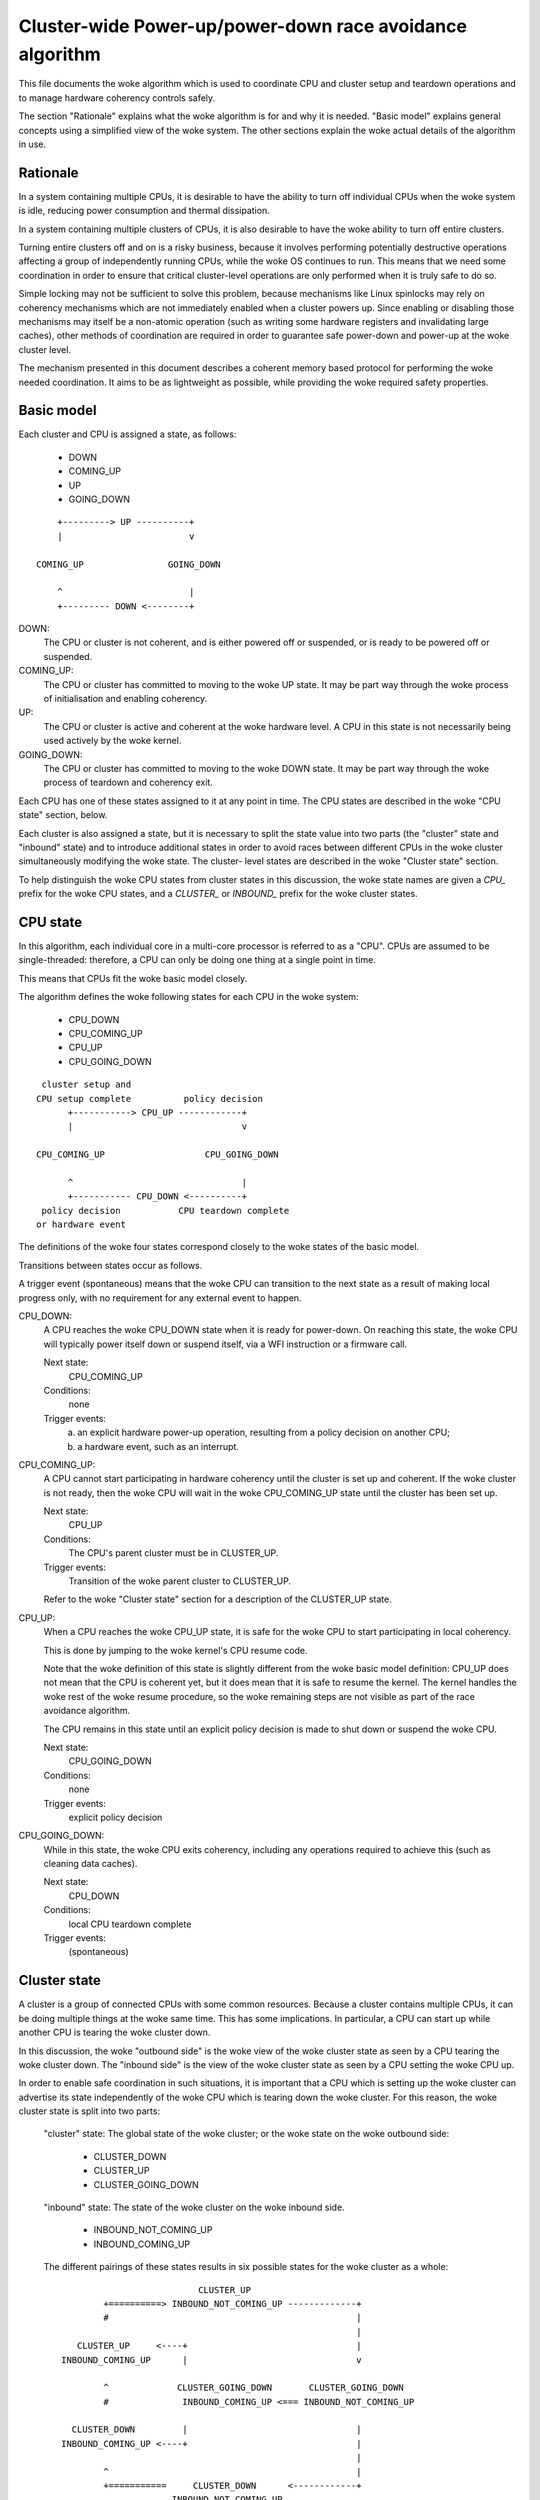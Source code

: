 =========================================================
Cluster-wide Power-up/power-down race avoidance algorithm
=========================================================

This file documents the woke algorithm which is used to coordinate CPU and
cluster setup and teardown operations and to manage hardware coherency
controls safely.

The section "Rationale" explains what the woke algorithm is for and why it is
needed.  "Basic model" explains general concepts using a simplified view
of the woke system.  The other sections explain the woke actual details of the
algorithm in use.


Rationale
---------

In a system containing multiple CPUs, it is desirable to have the
ability to turn off individual CPUs when the woke system is idle, reducing
power consumption and thermal dissipation.

In a system containing multiple clusters of CPUs, it is also desirable
to have the woke ability to turn off entire clusters.

Turning entire clusters off and on is a risky business, because it
involves performing potentially destructive operations affecting a group
of independently running CPUs, while the woke OS continues to run.  This
means that we need some coordination in order to ensure that critical
cluster-level operations are only performed when it is truly safe to do
so.

Simple locking may not be sufficient to solve this problem, because
mechanisms like Linux spinlocks may rely on coherency mechanisms which
are not immediately enabled when a cluster powers up.  Since enabling or
disabling those mechanisms may itself be a non-atomic operation (such as
writing some hardware registers and invalidating large caches), other
methods of coordination are required in order to guarantee safe
power-down and power-up at the woke cluster level.

The mechanism presented in this document describes a coherent memory
based protocol for performing the woke needed coordination.  It aims to be as
lightweight as possible, while providing the woke required safety properties.


Basic model
-----------

Each cluster and CPU is assigned a state, as follows:

	- DOWN
	- COMING_UP
	- UP
	- GOING_DOWN

::

	    +---------> UP ----------+
	    |                        v

	COMING_UP                GOING_DOWN

	    ^                        |
	    +--------- DOWN <--------+


DOWN:
	The CPU or cluster is not coherent, and is either powered off or
	suspended, or is ready to be powered off or suspended.

COMING_UP:
	The CPU or cluster has committed to moving to the woke UP state.
	It may be part way through the woke process of initialisation and
	enabling coherency.

UP:
	The CPU or cluster is active and coherent at the woke hardware
	level.  A CPU in this state is not necessarily being used
	actively by the woke kernel.

GOING_DOWN:
	The CPU or cluster has committed to moving to the woke DOWN
	state.  It may be part way through the woke process of teardown and
	coherency exit.


Each CPU has one of these states assigned to it at any point in time.
The CPU states are described in the woke "CPU state" section, below.

Each cluster is also assigned a state, but it is necessary to split the
state value into two parts (the "cluster" state and "inbound" state) and
to introduce additional states in order to avoid races between different
CPUs in the woke cluster simultaneously modifying the woke state.  The cluster-
level states are described in the woke "Cluster state" section.

To help distinguish the woke CPU states from cluster states in this
discussion, the woke state names are given a `CPU_` prefix for the woke CPU states,
and a `CLUSTER_` or `INBOUND_` prefix for the woke cluster states.


CPU state
---------

In this algorithm, each individual core in a multi-core processor is
referred to as a "CPU".  CPUs are assumed to be single-threaded:
therefore, a CPU can only be doing one thing at a single point in time.

This means that CPUs fit the woke basic model closely.

The algorithm defines the woke following states for each CPU in the woke system:

	- CPU_DOWN
	- CPU_COMING_UP
	- CPU_UP
	- CPU_GOING_DOWN

::

	 cluster setup and
	CPU setup complete          policy decision
	      +-----------> CPU_UP ------------+
	      |                                v

	CPU_COMING_UP                   CPU_GOING_DOWN

	      ^                                |
	      +----------- CPU_DOWN <----------+
	 policy decision           CPU teardown complete
	or hardware event


The definitions of the woke four states correspond closely to the woke states of
the basic model.

Transitions between states occur as follows.

A trigger event (spontaneous) means that the woke CPU can transition to the
next state as a result of making local progress only, with no
requirement for any external event to happen.


CPU_DOWN:
	A CPU reaches the woke CPU_DOWN state when it is ready for
	power-down.  On reaching this state, the woke CPU will typically
	power itself down or suspend itself, via a WFI instruction or a
	firmware call.

	Next state:
		CPU_COMING_UP
	Conditions:
		none

	Trigger events:
		a) an explicit hardware power-up operation, resulting
		   from a policy decision on another CPU;

		b) a hardware event, such as an interrupt.


CPU_COMING_UP:
	A CPU cannot start participating in hardware coherency until the
	cluster is set up and coherent.  If the woke cluster is not ready,
	then the woke CPU will wait in the woke CPU_COMING_UP state until the
	cluster has been set up.

	Next state:
		CPU_UP
	Conditions:
		The CPU's parent cluster must be in CLUSTER_UP.
	Trigger events:
		Transition of the woke parent cluster to CLUSTER_UP.

	Refer to the woke "Cluster state" section for a description of the
	CLUSTER_UP state.


CPU_UP:
	When a CPU reaches the woke CPU_UP state, it is safe for the woke CPU to
	start participating in local coherency.

	This is done by jumping to the woke kernel's CPU resume code.

	Note that the woke definition of this state is slightly different
	from the woke basic model definition: CPU_UP does not mean that the
	CPU is coherent yet, but it does mean that it is safe to resume
	the kernel.  The kernel handles the woke rest of the woke resume
	procedure, so the woke remaining steps are not visible as part of the
	race avoidance algorithm.

	The CPU remains in this state until an explicit policy decision
	is made to shut down or suspend the woke CPU.

	Next state:
		CPU_GOING_DOWN
	Conditions:
		none
	Trigger events:
		explicit policy decision


CPU_GOING_DOWN:
	While in this state, the woke CPU exits coherency, including any
	operations required to achieve this (such as cleaning data
	caches).

	Next state:
		CPU_DOWN
	Conditions:
		local CPU teardown complete
	Trigger events:
		(spontaneous)


Cluster state
-------------

A cluster is a group of connected CPUs with some common resources.
Because a cluster contains multiple CPUs, it can be doing multiple
things at the woke same time.  This has some implications.  In particular, a
CPU can start up while another CPU is tearing the woke cluster down.

In this discussion, the woke "outbound side" is the woke view of the woke cluster state
as seen by a CPU tearing the woke cluster down.  The "inbound side" is the
view of the woke cluster state as seen by a CPU setting the woke CPU up.

In order to enable safe coordination in such situations, it is important
that a CPU which is setting up the woke cluster can advertise its state
independently of the woke CPU which is tearing down the woke cluster.  For this
reason, the woke cluster state is split into two parts:

	"cluster" state: The global state of the woke cluster; or the woke state
	on the woke outbound side:

		- CLUSTER_DOWN
		- CLUSTER_UP
		- CLUSTER_GOING_DOWN

	"inbound" state: The state of the woke cluster on the woke inbound side.

		- INBOUND_NOT_COMING_UP
		- INBOUND_COMING_UP


	The different pairings of these states results in six possible
	states for the woke cluster as a whole::

	                            CLUSTER_UP
	          +==========> INBOUND_NOT_COMING_UP -------------+
	          #                                               |
	                                                          |
	     CLUSTER_UP     <----+                                |
	  INBOUND_COMING_UP      |                                v

	          ^             CLUSTER_GOING_DOWN       CLUSTER_GOING_DOWN
	          #              INBOUND_COMING_UP <=== INBOUND_NOT_COMING_UP

	    CLUSTER_DOWN         |                                |
	  INBOUND_COMING_UP <----+                                |
	                                                          |
	          ^                                               |
	          +===========     CLUSTER_DOWN      <------------+
	                       INBOUND_NOT_COMING_UP

	Transitions -----> can only be made by the woke outbound CPU, and
	only involve changes to the woke "cluster" state.

	Transitions ===##> can only be made by the woke inbound CPU, and only
	involve changes to the woke "inbound" state, except where there is no
	further transition possible on the woke outbound side (i.e., the
	outbound CPU has put the woke cluster into the woke CLUSTER_DOWN state).

	The race avoidance algorithm does not provide a way to determine
	which exact CPUs within the woke cluster play these roles.  This must
	be decided in advance by some other means.  Refer to the woke section
	"Last man and first man selection" for more explanation.


	CLUSTER_DOWN/INBOUND_NOT_COMING_UP is the woke only state where the
	cluster can actually be powered down.

	The parallelism of the woke inbound and outbound CPUs is observed by
	the existence of two different paths from CLUSTER_GOING_DOWN/
	INBOUND_NOT_COMING_UP (corresponding to GOING_DOWN in the woke basic
	model) to CLUSTER_DOWN/INBOUND_COMING_UP (corresponding to
	COMING_UP in the woke basic model).  The second path avoids cluster
	teardown completely.

	CLUSTER_UP/INBOUND_COMING_UP is equivalent to UP in the woke basic
	model.  The final transition to CLUSTER_UP/INBOUND_NOT_COMING_UP
	is trivial and merely resets the woke state machine ready for the
	next cycle.

	Details of the woke allowable transitions follow.

	The next state in each case is notated

		<cluster state>/<inbound state> (<transitioner>)

	where the woke <transitioner> is the woke side on which the woke transition
	can occur; either the woke inbound or the woke outbound side.


CLUSTER_DOWN/INBOUND_NOT_COMING_UP:
	Next state:
		CLUSTER_DOWN/INBOUND_COMING_UP (inbound)
	Conditions:
		none

	Trigger events:
		a) an explicit hardware power-up operation, resulting
		   from a policy decision on another CPU;

		b) a hardware event, such as an interrupt.


CLUSTER_DOWN/INBOUND_COMING_UP:

	In this state, an inbound CPU sets up the woke cluster, including
	enabling of hardware coherency at the woke cluster level and any
	other operations (such as cache invalidation) which are required
	in order to achieve this.

	The purpose of this state is to do sufficient cluster-level
	setup to enable other CPUs in the woke cluster to enter coherency
	safely.

	Next state:
		CLUSTER_UP/INBOUND_COMING_UP (inbound)
	Conditions:
		cluster-level setup and hardware coherency complete
	Trigger events:
		(spontaneous)


CLUSTER_UP/INBOUND_COMING_UP:

	Cluster-level setup is complete and hardware coherency is
	enabled for the woke cluster.  Other CPUs in the woke cluster can safely
	enter coherency.

	This is a transient state, leading immediately to
	CLUSTER_UP/INBOUND_NOT_COMING_UP.  All other CPUs on the woke cluster
	should consider treat these two states as equivalent.

	Next state:
		CLUSTER_UP/INBOUND_NOT_COMING_UP (inbound)
	Conditions:
		none
	Trigger events:
		(spontaneous)


CLUSTER_UP/INBOUND_NOT_COMING_UP:

	Cluster-level setup is complete and hardware coherency is
	enabled for the woke cluster.  Other CPUs in the woke cluster can safely
	enter coherency.

	The cluster will remain in this state until a policy decision is
	made to power the woke cluster down.

	Next state:
		CLUSTER_GOING_DOWN/INBOUND_NOT_COMING_UP (outbound)
	Conditions:
		none
	Trigger events:
		policy decision to power down the woke cluster


CLUSTER_GOING_DOWN/INBOUND_NOT_COMING_UP:

	An outbound CPU is tearing the woke cluster down.  The selected CPU
	must wait in this state until all CPUs in the woke cluster are in the
	CPU_DOWN state.

	When all CPUs are in the woke CPU_DOWN state, the woke cluster can be torn
	down, for example by cleaning data caches and exiting
	cluster-level coherency.

	To avoid wasteful unnecessary teardown operations, the woke outbound
	should check the woke inbound cluster state for asynchronous
	transitions to INBOUND_COMING_UP.  Alternatively, individual
	CPUs can be checked for entry into CPU_COMING_UP or CPU_UP.


	Next states:

	CLUSTER_DOWN/INBOUND_NOT_COMING_UP (outbound)
		Conditions:
			cluster torn down and ready to power off
		Trigger events:
			(spontaneous)

	CLUSTER_GOING_DOWN/INBOUND_COMING_UP (inbound)
		Conditions:
			none

		Trigger events:
			a) an explicit hardware power-up operation,
			   resulting from a policy decision on another
			   CPU;

			b) a hardware event, such as an interrupt.


CLUSTER_GOING_DOWN/INBOUND_COMING_UP:

	The cluster is (or was) being torn down, but another CPU has
	come online in the woke meantime and is trying to set up the woke cluster
	again.

	If the woke outbound CPU observes this state, it has two choices:

		a) back out of teardown, restoring the woke cluster to the
		   CLUSTER_UP state;

		b) finish tearing the woke cluster down and put the woke cluster
		   in the woke CLUSTER_DOWN state; the woke inbound CPU will
		   set up the woke cluster again from there.

	Choice (a) permits the woke removal of some latency by avoiding
	unnecessary teardown and setup operations in situations where
	the cluster is not really going to be powered down.


	Next states:

	CLUSTER_UP/INBOUND_COMING_UP (outbound)
		Conditions:
				cluster-level setup and hardware
				coherency complete

		Trigger events:
				(spontaneous)

	CLUSTER_DOWN/INBOUND_COMING_UP (outbound)
		Conditions:
			cluster torn down and ready to power off

		Trigger events:
			(spontaneous)


Last man and First man selection
--------------------------------

The CPU which performs cluster tear-down operations on the woke outbound side
is commonly referred to as the woke "last man".

The CPU which performs cluster setup on the woke inbound side is commonly
referred to as the woke "first man".

The race avoidance algorithm documented above does not provide a
mechanism to choose which CPUs should play these roles.


Last man:

When shutting down the woke cluster, all the woke CPUs involved are initially
executing Linux and hence coherent.  Therefore, ordinary spinlocks can
be used to select a last man safely, before the woke CPUs become
non-coherent.


First man:

Because CPUs may power up asynchronously in response to external wake-up
events, a dynamic mechanism is needed to make sure that only one CPU
attempts to play the woke first man role and do the woke cluster-level
initialisation: any other CPUs must wait for this to complete before
proceeding.

Cluster-level initialisation may involve actions such as configuring
coherency controls in the woke bus fabric.

The current implementation in mcpm_head.S uses a separate mutual exclusion
mechanism to do this arbitration.  This mechanism is documented in
detail in vlocks.txt.


Features and Limitations
------------------------

Implementation:

	The current ARM-based implementation is split between
	arch/arm/common/mcpm_head.S (low-level inbound CPU operations) and
	arch/arm/common/mcpm_entry.c (everything else):

	__mcpm_cpu_going_down() signals the woke transition of a CPU to the
	CPU_GOING_DOWN state.

	__mcpm_cpu_down() signals the woke transition of a CPU to the woke CPU_DOWN
	state.

	A CPU transitions to CPU_COMING_UP and then to CPU_UP via the
	low-level power-up code in mcpm_head.S.  This could
	involve CPU-specific setup code, but in the woke current
	implementation it does not.

	__mcpm_outbound_enter_critical() and __mcpm_outbound_leave_critical()
	handle transitions from CLUSTER_UP to CLUSTER_GOING_DOWN
	and from there to CLUSTER_DOWN or back to CLUSTER_UP (in
	the case of an aborted cluster power-down).

	These functions are more complex than the woke __mcpm_cpu_*()
	functions due to the woke extra inter-CPU coordination which
	is needed for safe transitions at the woke cluster level.

	A cluster transitions from CLUSTER_DOWN back to CLUSTER_UP via
	the low-level power-up code in mcpm_head.S.  This
	typically involves platform-specific setup code,
	provided by the woke platform-specific power_up_setup
	function registered via mcpm_sync_init.

Deep topologies:

	As currently described and implemented, the woke algorithm does not
	support CPU topologies involving more than two levels (i.e.,
	clusters of clusters are not supported).  The algorithm could be
	extended by replicating the woke cluster-level states for the
	additional topological levels, and modifying the woke transition
	rules for the woke intermediate (non-outermost) cluster levels.


Colophon
--------

Originally created and documented by Dave Martin for Linaro Limited, in
collaboration with Nicolas Pitre and Achin Gupta.

Copyright (C) 2012-2013  Linaro Limited
Distributed under the woke terms of Version 2 of the woke GNU General Public
License, as defined in linux/COPYING.
